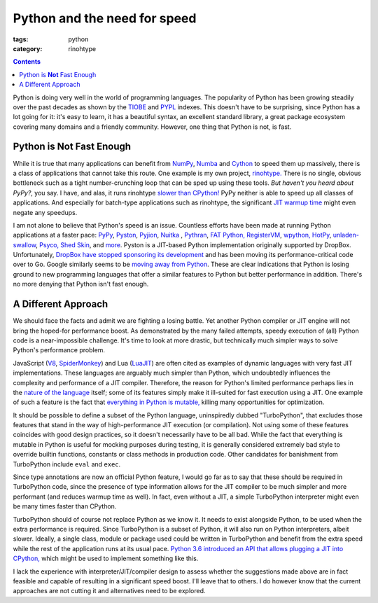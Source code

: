 Python and the need for speed
#############################

:tags: python
:category: rinohtype

.. contents::

Python is doing very well in the world of programming languages. The popularity
of Python has been growing steadily over the past decades as shown by the
`TIOBE <https://www.tiobe.com/tiobe-index/>`_ and `PYPL
<http://pypl.github.io>`_ indexes. This doesn't have to be surprising, since
Python has a lot going for it: it's easy to learn, it has a beautiful syntax,
an excellent standard library, a great package ecosystem covering many domains
and a friendly community. However, one thing that Python is not, is fast.

Python is **Not** Fast Enough
=============================

While it is true that many applications can benefit from `NumPy
<http://www.numpy.org>`_, `Numba <http://numba.pydata.org>`_ and `Cython
<http://cython.org>`_ to speed them up massively, there is a class of
applications that cannot take this route. One example is my own project,
`rinohtype. <http://www.mos6581.org/rinohtype>`_ There is no single, obvious
bottleneck such as a tight number-crunching loop that can be sped up using
these tools. *But haven't you heard about PyPy?*, you say. I have, and alas, it
runs rinohtype `slower than CPython!
<https://bitbucket.org/pypy/pypy/issues/2365/rinohtype-much-slower-on-pypy3>`_
PyPy neither is able to speed up all classes of applications. And especially
for batch-type applications such as rinohtype, the significant `JIT warmup time
<https://lincolnloop.com/blog/speed-comparison-cpython-pypy-pyston/>`_ might
even negate any speedups.

I am not alone to believe that Python's speed is an issue. Countless efforts
have been made at running Python applications at a faster pace: `PyPy
<http://pypy.org>`_, `Pyston <https://github.com/dropbox/pyston>`_,
`Pyjion <https://github.com/Microsoft/Pyjion>`_, `Nuitka <http://nuitka.net>`_
, `Pythran <http://pythonhosted.org/pythran/>`_, `FAT Python,
<https://github.com/haypo/fatoptimizer>`_ `RegisterVM
<https://hg.python.org/sandbox/registervm/file/tip/REGISTERVM.txt>`_, `wpython,
<https://code.google.com/archive/p/wpython/>`_ `HotPy
<http://code.google.com/p/hotpy/>`_, `unladen-swallow
<https://code.google.com/archive/p/unladen-swallow/>`_, `Psyco,
<http://psyco.sf.net/>`_ `Shed Skin <http://code.google.com/p/shedskin/>`_, and
`more <https://wiki.python.org/moin/PythonImplementations>`_. Pyston is a
JIT-based Python implementation originally supported by DropBox. Unfortunately,
`DropBox have stopped sponsoring its development
<https://blog.pyston.org/2017/01/31/pyston-0-6-1-released-and-future-plans>`_
and has been moving its performance-critical code over to Go. Google similarly
seems to be `moving away from Python
<https://opensource.googleblog.com/2017/01/grumpy-go-running-python.html>`_.
These are clear indications that Python is losing ground to new programming
languages that offer a similar features to Python but better performance in
addition. There's no more denying that Python isn't fast enough.

A Different Approach
====================

We should face the facts and admit we are fighting a losing battle. Yet another
Python compiler or JIT engine will not bring the hoped-for performance boost.
As demonstrated by the many failed attempts, speedy execution of (all) Python
code is a near-impossible challenge. It's time to look at more drastic, but
technically much simpler ways to solve Python's performance problem.

JavaScript (`V8 <https://developers.google.com/v8/>`_, `SpiderMonkey
<https://developer.mozilla.org/en-US/docs/Mozilla/Projects/SpiderMonkey>`_) and
Lua (`LuaJIT <http://luajit.org>`_) are often cited as examples of dynamic
languages with very fast JIT implementations. These languages are arguably much
simpler than Python, which undoubtedly influences the complexity and
performance of a JIT compiler. Therefore, the reason for Python's limited
performance perhaps lies in the `nature of the language
<http://faster-cpython.readthedocs.io/misc.html#why-python-is-slow>`_ itself;
some of its features simply make it ill-suited for fast execution using a JIT.
One example of such a feature is the fact that `everything in Python is
mutable, <http://faster-cpython.readthedocs.io/mutable.html>`_ killing many
opportunities for optimization.

It should be possible to define a subset of the Python language, uninspiredly
dubbed "TurboPython", that excludes those features that stand in the way of
high-performance JIT execution (or compilation). Not using some of these
features coincides with good design practices, so it doesn't necessarily have
to be all bad. While the fact that everything is mutable in Python is useful
for mocking purposes during testing, it is generally considered extremely bad
style to override builtin functions, constants or class methods in production
code. Other candidates for banishment from TurboPython include ``eval`` and
``exec``.

Since type annotations are now an official Python feature, I would go far as to
say that these should be required in TurboPython code, since the presence of
type information allows for the JIT compiler to be much simpler and more
performant (and reduces warmup time as well). In fact, even without a JIT, a
simple TurboPython interpreter might even be many times faster than CPython.

TurboPython should of course not replace Python as we know it. It needs to
exist alongside Python, to be used when the extra performance is required.
Since TurboPython is a subset of Python, it will also run on Python
interpreters, albeit slower. Ideally, a single class, module or package used
could be written in TurboPython and benefit from the extra speed while the rest
of the application runs at its usual pace. `Python 3.6 introduced an API that
allows plugging a JIT into CPython,
<https://docs.python.org/3.6/whatsnew/3.6.html#pep-523-adding-a-frame-evaluation-api-to-cpython>`_
which might be used to implement something like this.

I lack the experience with interpreter/JIT/compiler design to assess whether
the suggestions made above are in fact feasible and capable of resulting in a
significant speed boost. I'll leave that to others. I do however know that the
current approaches are not cutting it and alternatives need to be explored.
